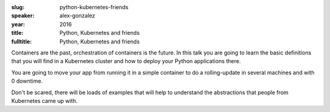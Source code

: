 :slug: python-kubernetes-friends
:speaker: alex-gonzalez
:year: 2016
:title: Python, Kubernetes and friends
:fulltitle: Python, Kubernetes and friends

Containers are the past, orchestration of containers is the future. In this talk you are going to learn the basic definitions that you will find in a Kubernetes cluster and how to deploy your Python applications there.

You are going to move your app from running it in a simple container to do a rolling-update in several machines and with 0 downtime.

Don't be scared, there will be loads of examples that will help to understand the abstractions that people from Kubernetes came up with.

